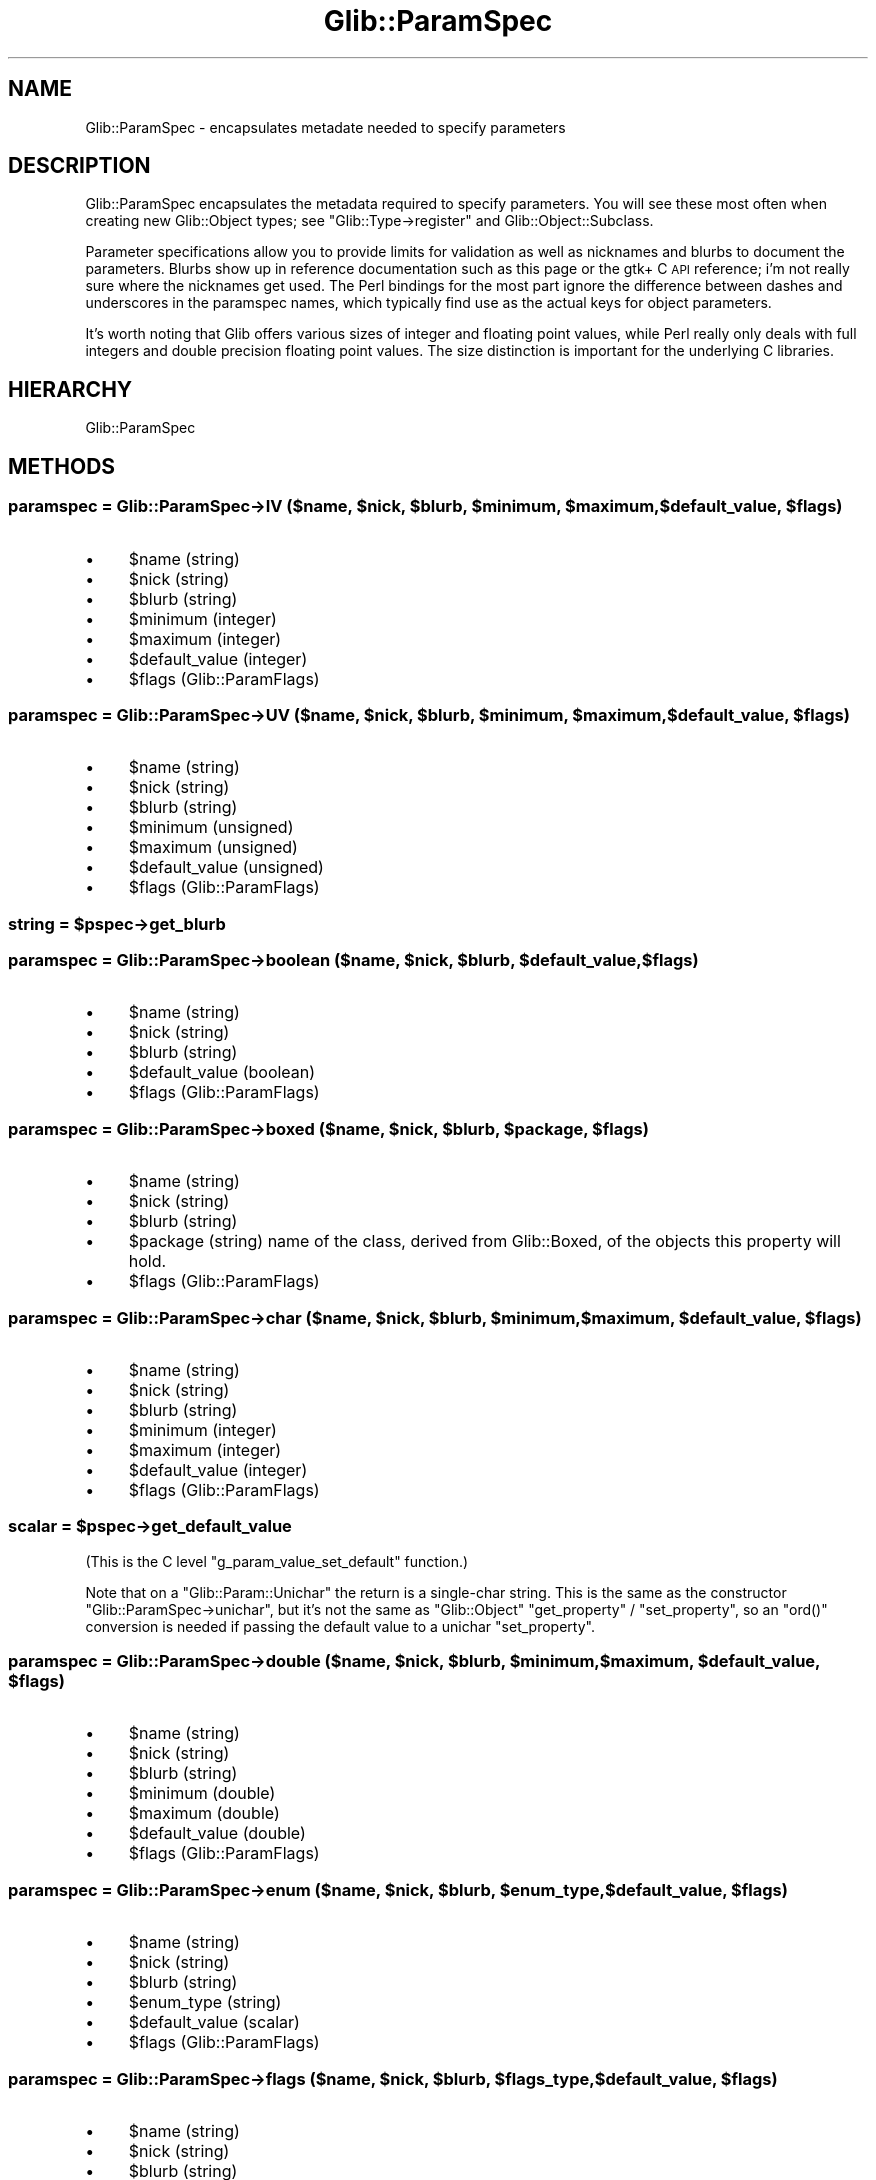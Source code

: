 .\" Automatically generated by Pod::Man 4.10 (Pod::Simple 3.35)
.\"
.\" Standard preamble:
.\" ========================================================================
.de Sp \" Vertical space (when we can't use .PP)
.if t .sp .5v
.if n .sp
..
.de Vb \" Begin verbatim text
.ft CW
.nf
.ne \\$1
..
.de Ve \" End verbatim text
.ft R
.fi
..
.\" Set up some character translations and predefined strings.  \*(-- will
.\" give an unbreakable dash, \*(PI will give pi, \*(L" will give a left
.\" double quote, and \*(R" will give a right double quote.  \*(C+ will
.\" give a nicer C++.  Capital omega is used to do unbreakable dashes and
.\" therefore won't be available.  \*(C` and \*(C' expand to `' in nroff,
.\" nothing in troff, for use with C<>.
.tr \(*W-
.ds C+ C\v'-.1v'\h'-1p'\s-2+\h'-1p'+\s0\v'.1v'\h'-1p'
.ie n \{\
.    ds -- \(*W-
.    ds PI pi
.    if (\n(.H=4u)&(1m=24u) .ds -- \(*W\h'-12u'\(*W\h'-12u'-\" diablo 10 pitch
.    if (\n(.H=4u)&(1m=20u) .ds -- \(*W\h'-12u'\(*W\h'-8u'-\"  diablo 12 pitch
.    ds L" ""
.    ds R" ""
.    ds C` ""
.    ds C' ""
'br\}
.el\{\
.    ds -- \|\(em\|
.    ds PI \(*p
.    ds L" ``
.    ds R" ''
.    ds C`
.    ds C'
'br\}
.\"
.\" Escape single quotes in literal strings from groff's Unicode transform.
.ie \n(.g .ds Aq \(aq
.el       .ds Aq '
.\"
.\" If the F register is >0, we'll generate index entries on stderr for
.\" titles (.TH), headers (.SH), subsections (.SS), items (.Ip), and index
.\" entries marked with X<> in POD.  Of course, you'll have to process the
.\" output yourself in some meaningful fashion.
.\"
.\" Avoid warning from groff about undefined register 'F'.
.de IX
..
.nr rF 0
.if \n(.g .if rF .nr rF 1
.if (\n(rF:(\n(.g==0)) \{\
.    if \nF \{\
.        de IX
.        tm Index:\\$1\t\\n%\t"\\$2"
..
.        if !\nF==2 \{\
.            nr % 0
.            nr F 2
.        \}
.    \}
.\}
.rr rF
.\" ========================================================================
.\"
.IX Title "Glib::ParamSpec 3"
.TH Glib::ParamSpec 3 "2019-03-03" "perl v5.28.1" "User Contributed Perl Documentation"
.\" For nroff, turn off justification.  Always turn off hyphenation; it makes
.\" way too many mistakes in technical documents.
.if n .ad l
.nh
.SH "NAME"
Glib::ParamSpec \-  encapsulates metadate needed to specify parameters
.SH "DESCRIPTION"
.IX Header "DESCRIPTION"
Glib::ParamSpec encapsulates the metadata required to specify parameters.
You will see these most often when creating new Glib::Object types; see
\&\f(CW\*(C`Glib::Type\->register\*(C'\fR and Glib::Object::Subclass.
.PP
Parameter specifications allow you to provide limits for validation as 
well as nicknames and blurbs to document the parameters.  Blurbs show up
in reference documentation such as this page or the gtk+ C \s-1API\s0 reference;
i'm not really sure where the nicknames get used.  The Perl bindings for
the most part ignore the difference between dashes and underscores in
the paramspec names, which typically find use as the actual keys for 
object parameters.
.PP
It's worth noting that Glib offers various sizes of integer and floating
point values, while Perl really only deals with full integers and double
precision floating point values.  The size distinction is important for
the underlying C libraries.
.SH "HIERARCHY"
.IX Header "HIERARCHY"
.Vb 1
\&  Glib::ParamSpec
.Ve
.SH "METHODS"
.IX Header "METHODS"
.ie n .SS "paramspec = Glib::ParamSpec\->\fB\s-1IV\s0\fP ($name, $nick, $blurb, $minimum, $maximum, $default_value, $flags)"
.el .SS "paramspec = Glib::ParamSpec\->\fB\s-1IV\s0\fP ($name, \f(CW$nick\fP, \f(CW$blurb\fP, \f(CW$minimum\fP, \f(CW$maximum\fP, \f(CW$default_value\fP, \f(CW$flags\fP)"
.IX Subsection "paramspec = Glib::ParamSpec->IV ($name, $nick, $blurb, $minimum, $maximum, $default_value, $flags)"
.IP "\(bu" 4
\&\f(CW$name\fR (string)
.IP "\(bu" 4
\&\f(CW$nick\fR (string)
.IP "\(bu" 4
\&\f(CW$blurb\fR (string)
.IP "\(bu" 4
\&\f(CW$minimum\fR (integer)
.IP "\(bu" 4
\&\f(CW$maximum\fR (integer)
.IP "\(bu" 4
\&\f(CW$default_value\fR (integer)
.IP "\(bu" 4
\&\f(CW$flags\fR (Glib::ParamFlags)
.ie n .SS "paramspec = Glib::ParamSpec\->\fB\s-1UV\s0\fP ($name, $nick, $blurb, $minimum, $maximum, $default_value, $flags)"
.el .SS "paramspec = Glib::ParamSpec\->\fB\s-1UV\s0\fP ($name, \f(CW$nick\fP, \f(CW$blurb\fP, \f(CW$minimum\fP, \f(CW$maximum\fP, \f(CW$default_value\fP, \f(CW$flags\fP)"
.IX Subsection "paramspec = Glib::ParamSpec->UV ($name, $nick, $blurb, $minimum, $maximum, $default_value, $flags)"
.IP "\(bu" 4
\&\f(CW$name\fR (string)
.IP "\(bu" 4
\&\f(CW$nick\fR (string)
.IP "\(bu" 4
\&\f(CW$blurb\fR (string)
.IP "\(bu" 4
\&\f(CW$minimum\fR (unsigned)
.IP "\(bu" 4
\&\f(CW$maximum\fR (unsigned)
.IP "\(bu" 4
\&\f(CW$default_value\fR (unsigned)
.IP "\(bu" 4
\&\f(CW$flags\fR (Glib::ParamFlags)
.ie n .SS "string = $pspec\->\fBget_blurb\fP"
.el .SS "string = \f(CW$pspec\fP\->\fBget_blurb\fP"
.IX Subsection "string = $pspec->get_blurb"
.ie n .SS "paramspec = Glib::ParamSpec\->\fBboolean\fP ($name, $nick, $blurb, $default_value, $flags)"
.el .SS "paramspec = Glib::ParamSpec\->\fBboolean\fP ($name, \f(CW$nick\fP, \f(CW$blurb\fP, \f(CW$default_value\fP, \f(CW$flags\fP)"
.IX Subsection "paramspec = Glib::ParamSpec->boolean ($name, $nick, $blurb, $default_value, $flags)"
.IP "\(bu" 4
\&\f(CW$name\fR (string)
.IP "\(bu" 4
\&\f(CW$nick\fR (string)
.IP "\(bu" 4
\&\f(CW$blurb\fR (string)
.IP "\(bu" 4
\&\f(CW$default_value\fR (boolean)
.IP "\(bu" 4
\&\f(CW$flags\fR (Glib::ParamFlags)
.ie n .SS "paramspec = Glib::ParamSpec\->\fBboxed\fP ($name, $nick, $blurb, $package, $flags)"
.el .SS "paramspec = Glib::ParamSpec\->\fBboxed\fP ($name, \f(CW$nick\fP, \f(CW$blurb\fP, \f(CW$package\fP, \f(CW$flags\fP)"
.IX Subsection "paramspec = Glib::ParamSpec->boxed ($name, $nick, $blurb, $package, $flags)"
.IP "\(bu" 4
\&\f(CW$name\fR (string)
.IP "\(bu" 4
\&\f(CW$nick\fR (string)
.IP "\(bu" 4
\&\f(CW$blurb\fR (string)
.IP "\(bu" 4
\&\f(CW$package\fR (string) name of the class, derived from Glib::Boxed, of the objects this property will hold.
.IP "\(bu" 4
\&\f(CW$flags\fR (Glib::ParamFlags)
.ie n .SS "paramspec = Glib::ParamSpec\->\fBchar\fP ($name, $nick, $blurb, $minimum, $maximum, $default_value, $flags)"
.el .SS "paramspec = Glib::ParamSpec\->\fBchar\fP ($name, \f(CW$nick\fP, \f(CW$blurb\fP, \f(CW$minimum\fP, \f(CW$maximum\fP, \f(CW$default_value\fP, \f(CW$flags\fP)"
.IX Subsection "paramspec = Glib::ParamSpec->char ($name, $nick, $blurb, $minimum, $maximum, $default_value, $flags)"
.IP "\(bu" 4
\&\f(CW$name\fR (string)
.IP "\(bu" 4
\&\f(CW$nick\fR (string)
.IP "\(bu" 4
\&\f(CW$blurb\fR (string)
.IP "\(bu" 4
\&\f(CW$minimum\fR (integer)
.IP "\(bu" 4
\&\f(CW$maximum\fR (integer)
.IP "\(bu" 4
\&\f(CW$default_value\fR (integer)
.IP "\(bu" 4
\&\f(CW$flags\fR (Glib::ParamFlags)
.ie n .SS "scalar = $pspec\->\fBget_default_value\fP"
.el .SS "scalar = \f(CW$pspec\fP\->\fBget_default_value\fP"
.IX Subsection "scalar = $pspec->get_default_value"
(This is the C level \f(CW\*(C`g_param_value_set_default\*(C'\fR function.)
.PP
Note that on a \f(CW\*(C`Glib::Param::Unichar\*(C'\fR the return is a single-char
string.  This is the same as the constructor
\&\f(CW\*(C`Glib::ParamSpec\->unichar\*(C'\fR, but it's not the same as
\&\f(CW\*(C`Glib::Object\*(C'\fR \f(CW\*(C`get_property\*(C'\fR / \f(CW\*(C`set_property\*(C'\fR, so an
\&\f(CW\*(C`ord()\*(C'\fR conversion is needed if passing the default value to a
unichar \f(CW\*(C`set_property\*(C'\fR.
.ie n .SS "paramspec = Glib::ParamSpec\->\fBdouble\fP ($name, $nick, $blurb, $minimum, $maximum, $default_value, $flags)"
.el .SS "paramspec = Glib::ParamSpec\->\fBdouble\fP ($name, \f(CW$nick\fP, \f(CW$blurb\fP, \f(CW$minimum\fP, \f(CW$maximum\fP, \f(CW$default_value\fP, \f(CW$flags\fP)"
.IX Subsection "paramspec = Glib::ParamSpec->double ($name, $nick, $blurb, $minimum, $maximum, $default_value, $flags)"
.IP "\(bu" 4
\&\f(CW$name\fR (string)
.IP "\(bu" 4
\&\f(CW$nick\fR (string)
.IP "\(bu" 4
\&\f(CW$blurb\fR (string)
.IP "\(bu" 4
\&\f(CW$minimum\fR (double)
.IP "\(bu" 4
\&\f(CW$maximum\fR (double)
.IP "\(bu" 4
\&\f(CW$default_value\fR (double)
.IP "\(bu" 4
\&\f(CW$flags\fR (Glib::ParamFlags)
.ie n .SS "paramspec = Glib::ParamSpec\->\fBenum\fP ($name, $nick, $blurb, $enum_type, $default_value, $flags)"
.el .SS "paramspec = Glib::ParamSpec\->\fBenum\fP ($name, \f(CW$nick\fP, \f(CW$blurb\fP, \f(CW$enum_type\fP, \f(CW$default_value\fP, \f(CW$flags\fP)"
.IX Subsection "paramspec = Glib::ParamSpec->enum ($name, $nick, $blurb, $enum_type, $default_value, $flags)"
.IP "\(bu" 4
\&\f(CW$name\fR (string)
.IP "\(bu" 4
\&\f(CW$nick\fR (string)
.IP "\(bu" 4
\&\f(CW$blurb\fR (string)
.IP "\(bu" 4
\&\f(CW$enum_type\fR (string)
.IP "\(bu" 4
\&\f(CW$default_value\fR (scalar)
.IP "\(bu" 4
\&\f(CW$flags\fR (Glib::ParamFlags)
.ie n .SS "paramspec = Glib::ParamSpec\->\fBflags\fP ($name, $nick, $blurb, $flags_type, $default_value, $flags)"
.el .SS "paramspec = Glib::ParamSpec\->\fBflags\fP ($name, \f(CW$nick\fP, \f(CW$blurb\fP, \f(CW$flags_type\fP, \f(CW$default_value\fP, \f(CW$flags\fP)"
.IX Subsection "paramspec = Glib::ParamSpec->flags ($name, $nick, $blurb, $flags_type, $default_value, $flags)"
.IP "\(bu" 4
\&\f(CW$name\fR (string)
.IP "\(bu" 4
\&\f(CW$nick\fR (string)
.IP "\(bu" 4
\&\f(CW$blurb\fR (string)
.IP "\(bu" 4
\&\f(CW$flags_type\fR (string)
.IP "\(bu" 4
\&\f(CW$default_value\fR (scalar)
.IP "\(bu" 4
\&\f(CW$flags\fR (Glib::ParamFlags)
.ie n .SS "paramflags = $pspec\->\fBget_flags\fP"
.el .SS "paramflags = \f(CW$pspec\fP\->\fBget_flags\fP"
.IX Subsection "paramflags = $pspec->get_flags"
.ie n .SS "paramspec = Glib::ParamSpec\->\fBfloat\fP ($name, $nick, $blurb, $minimum, $maximum, $default_value, $flags)"
.el .SS "paramspec = Glib::ParamSpec\->\fBfloat\fP ($name, \f(CW$nick\fP, \f(CW$blurb\fP, \f(CW$minimum\fP, \f(CW$maximum\fP, \f(CW$default_value\fP, \f(CW$flags\fP)"
.IX Subsection "paramspec = Glib::ParamSpec->float ($name, $nick, $blurb, $minimum, $maximum, $default_value, $flags)"
.IP "\(bu" 4
\&\f(CW$name\fR (string)
.IP "\(bu" 4
\&\f(CW$nick\fR (string)
.IP "\(bu" 4
\&\f(CW$blurb\fR (string)
.IP "\(bu" 4
\&\f(CW$minimum\fR (double)
.IP "\(bu" 4
\&\f(CW$maximum\fR (double)
.IP "\(bu" 4
\&\f(CW$default_value\fR (double)
.IP "\(bu" 4
\&\f(CW$flags\fR (Glib::ParamFlags)
.ie n .SS "paramspec = Glib::ParamSpec\->\fBgtype\fP ($name, $nick, $blurb, $is_a_type, $flags)"
.el .SS "paramspec = Glib::ParamSpec\->\fBgtype\fP ($name, \f(CW$nick\fP, \f(CW$blurb\fP, \f(CW$is_a_type\fP, \f(CW$flags\fP)"
.IX Subsection "paramspec = Glib::ParamSpec->gtype ($name, $nick, $blurb, $is_a_type, $flags)"
.IP "\(bu" 4
\&\f(CW$name\fR (string)
.IP "\(bu" 4
\&\f(CW$nick\fR (string)
.IP "\(bu" 4
\&\f(CW$blurb\fR (string)
.IP "\(bu" 4
\&\f(CW$is_a_type\fR (string or undef) The name of a class whose subtypes are allowed as values of the property.  Use \f(CW\*(C`undef\*(C'\fR to allow any type.
.IP "\(bu" 4
\&\f(CW$flags\fR (Glib::ParamFlags)
.PP
Since: glib 2.10
.ie n .SS "paramspec = Glib::ParamSpec\->\fBint\fP ($name, $nick, $blurb, $minimum, $maximum, $default_value, $flags)"
.el .SS "paramspec = Glib::ParamSpec\->\fBint\fP ($name, \f(CW$nick\fP, \f(CW$blurb\fP, \f(CW$minimum\fP, \f(CW$maximum\fP, \f(CW$default_value\fP, \f(CW$flags\fP)"
.IX Subsection "paramspec = Glib::ParamSpec->int ($name, $nick, $blurb, $minimum, $maximum, $default_value, $flags)"
.IP "\(bu" 4
\&\f(CW$name\fR (string)
.IP "\(bu" 4
\&\f(CW$nick\fR (string)
.IP "\(bu" 4
\&\f(CW$blurb\fR (string)
.IP "\(bu" 4
\&\f(CW$minimum\fR (integer)
.IP "\(bu" 4
\&\f(CW$maximum\fR (integer)
.IP "\(bu" 4
\&\f(CW$default_value\fR (integer)
.IP "\(bu" 4
\&\f(CW$flags\fR (Glib::ParamFlags)
.ie n .SS "paramspec = Glib::ParamSpec\->\fBint64\fP ($name, $nick, $blurb, $minimum, $maximum, $default_value, $flags)"
.el .SS "paramspec = Glib::ParamSpec\->\fBint64\fP ($name, \f(CW$nick\fP, \f(CW$blurb\fP, \f(CW$minimum\fP, \f(CW$maximum\fP, \f(CW$default_value\fP, \f(CW$flags\fP)"
.IX Subsection "paramspec = Glib::ParamSpec->int64 ($name, $nick, $blurb, $minimum, $maximum, $default_value, $flags)"
.IP "\(bu" 4
\&\f(CW$name\fR (string)
.IP "\(bu" 4
\&\f(CW$nick\fR (string)
.IP "\(bu" 4
\&\f(CW$blurb\fR (string)
.IP "\(bu" 4
\&\f(CW$minimum\fR (64 bit integer)
.IP "\(bu" 4
\&\f(CW$maximum\fR (64 bit integer)
.IP "\(bu" 4
\&\f(CW$default_value\fR (64 bit integer)
.IP "\(bu" 4
\&\f(CW$flags\fR (Glib::ParamFlags)
.ie n .SS "paramspec = Glib::ParamSpec\->\fBlong\fP ($name, $nick, $blurb, $minimum, $maximum, $default_value, $flags)"
.el .SS "paramspec = Glib::ParamSpec\->\fBlong\fP ($name, \f(CW$nick\fP, \f(CW$blurb\fP, \f(CW$minimum\fP, \f(CW$maximum\fP, \f(CW$default_value\fP, \f(CW$flags\fP)"
.IX Subsection "paramspec = Glib::ParamSpec->long ($name, $nick, $blurb, $minimum, $maximum, $default_value, $flags)"
.IP "\(bu" 4
\&\f(CW$name\fR (string)
.IP "\(bu" 4
\&\f(CW$nick\fR (string)
.IP "\(bu" 4
\&\f(CW$blurb\fR (string)
.IP "\(bu" 4
\&\f(CW$minimum\fR (integer)
.IP "\(bu" 4
\&\f(CW$maximum\fR (integer)
.IP "\(bu" 4
\&\f(CW$default_value\fR (integer)
.IP "\(bu" 4
\&\f(CW$flags\fR (Glib::ParamFlags)
.ie n .SS "string = $paramspec\->\fBget_name\fP"
.el .SS "string = \f(CW$paramspec\fP\->\fBget_name\fP"
.IX Subsection "string = $paramspec->get_name"
Dashes in the name are converted to underscores.
.ie n .SS "string = $pspec\->\fBget_nick\fP"
.el .SS "string = \f(CW$pspec\fP\->\fBget_nick\fP"
.IX Subsection "string = $pspec->get_nick"
.ie n .SS "paramspec = Glib::ParamSpec\->\fBobject\fP ($name, $nick, $blurb, $package, $flags)"
.el .SS "paramspec = Glib::ParamSpec\->\fBobject\fP ($name, \f(CW$nick\fP, \f(CW$blurb\fP, \f(CW$package\fP, \f(CW$flags\fP)"
.IX Subsection "paramspec = Glib::ParamSpec->object ($name, $nick, $blurb, $package, $flags)"
.IP "\(bu" 4
\&\f(CW$name\fR (string)
.IP "\(bu" 4
\&\f(CW$nick\fR (string)
.IP "\(bu" 4
\&\f(CW$blurb\fR (string)
.IP "\(bu" 4
\&\f(CW$package\fR (string) name of the class, derived from Glib::Object, of the objects this property will hold.
.IP "\(bu" 4
\&\f(CW$flags\fR (Glib::ParamFlags)
.ie n .SS "paramspec = Glib::ParamSpec\->\fBoverride\fP ($name, $overridden)"
.el .SS "paramspec = Glib::ParamSpec\->\fBoverride\fP ($name, \f(CW$overridden\fP)"
.IX Subsection "paramspec = Glib::ParamSpec->override ($name, $overridden)"
.IP "\(bu" 4
\&\f(CW$name\fR (string)
.IP "\(bu" 4
\&\f(CW$overridden\fR (Glib::ParamSpec)
.PP
Since: glib 2.4
.ie n .SS "string = $pspec\->\fBget_owner_type\fP"
.el .SS "string = \f(CW$pspec\fP\->\fBget_owner_type\fP"
.IX Subsection "string = $pspec->get_owner_type"
.ie n .SS "paramspec = Glib::ParamSpec\->\fBparam_spec\fP ($name, $nick, $blurb, $package, $flags)"
.el .SS "paramspec = Glib::ParamSpec\->\fBparam_spec\fP ($name, \f(CW$nick\fP, \f(CW$blurb\fP, \f(CW$package\fP, \f(CW$flags\fP)"
.IX Subsection "paramspec = Glib::ParamSpec->param_spec ($name, $nick, $blurb, $package, $flags)"
.IP "\(bu" 4
\&\f(CW$name\fR (string)
.IP "\(bu" 4
\&\f(CW$nick\fR (string)
.IP "\(bu" 4
\&\f(CW$blurb\fR (string)
.IP "\(bu" 4
\&\f(CW$package\fR (string) name of the class, derived from Glib::ParamSpec, of the objects this property will hold.
.IP "\(bu" 4
\&\f(CW$flags\fR (Glib::ParamFlags)
.ie n .SS "paramspec or undef = $pspec\->\fBget_redirect_target\fP"
.el .SS "paramspec or undef = \f(CW$pspec\fP\->\fBget_redirect_target\fP"
.IX Subsection "paramspec or undef = $pspec->get_redirect_target"
Since: glib 2.4
.ie n .SS "paramspec = Glib::ParamSpec\->\fBscalar\fP ($name, $nick, $blurb, $flags)"
.el .SS "paramspec = Glib::ParamSpec\->\fBscalar\fP ($name, \f(CW$nick\fP, \f(CW$blurb\fP, \f(CW$flags\fP)"
.IX Subsection "paramspec = Glib::ParamSpec->scalar ($name, $nick, $blurb, $flags)"
.IP "\(bu" 4
\&\f(CW$name\fR (string)
.IP "\(bu" 4
\&\f(CW$nick\fR (string)
.IP "\(bu" 4
\&\f(CW$blurb\fR (string)
.IP "\(bu" 4
\&\f(CW$flags\fR (Glib::ParamFlags)
.PP
ParamSpec to be used for any generic perl scalar, including references to
complex objects.
.PP
Currently \f(CW\*(C`Gtk2::Builder\*(C'\fR cannot set object properties of this type
(there's no hooks for property value parsing, as of Gtk 2.20), so
prefer the builtin types if buildable support for an object matters.
A \f(CW\*(C`boxed\*(C'\fR of \f(CW\*(C`Glib::Strv\*(C'\fR can give an array of strings.  A signal
handler callback can do most of what a coderef might.
.ie n .SS "paramspec = Glib::ParamSpec\->\fBstring\fP ($name, $nick, $blurb, $default_value, $flags)"
.el .SS "paramspec = Glib::ParamSpec\->\fBstring\fP ($name, \f(CW$nick\fP, \f(CW$blurb\fP, \f(CW$default_value\fP, \f(CW$flags\fP)"
.IX Subsection "paramspec = Glib::ParamSpec->string ($name, $nick, $blurb, $default_value, $flags)"
.IP "\(bu" 4
\&\f(CW$name\fR (string)
.IP "\(bu" 4
\&\f(CW$nick\fR (string)
.IP "\(bu" 4
\&\f(CW$blurb\fR (string)
.IP "\(bu" 4
\&\f(CW$default_value\fR (string or undef)
.IP "\(bu" 4
\&\f(CW$flags\fR (Glib::ParamFlags)
.ie n .SS "paramspec = Glib::ParamSpec\->\fBuchar\fP ($name, $nick, $blurb, $minimum, $maximum, $default_value, $flags)"
.el .SS "paramspec = Glib::ParamSpec\->\fBuchar\fP ($name, \f(CW$nick\fP, \f(CW$blurb\fP, \f(CW$minimum\fP, \f(CW$maximum\fP, \f(CW$default_value\fP, \f(CW$flags\fP)"
.IX Subsection "paramspec = Glib::ParamSpec->uchar ($name, $nick, $blurb, $minimum, $maximum, $default_value, $flags)"
.IP "\(bu" 4
\&\f(CW$name\fR (string)
.IP "\(bu" 4
\&\f(CW$nick\fR (string)
.IP "\(bu" 4
\&\f(CW$blurb\fR (string)
.IP "\(bu" 4
\&\f(CW$minimum\fR (unsigned)
.IP "\(bu" 4
\&\f(CW$maximum\fR (unsigned)
.IP "\(bu" 4
\&\f(CW$default_value\fR (unsigned)
.IP "\(bu" 4
\&\f(CW$flags\fR (Glib::ParamFlags)
.ie n .SS "paramspec = Glib::ParamSpec\->\fBuint\fP ($name, $nick, $blurb, $minimum, $maximum, $default_value, $flags)"
.el .SS "paramspec = Glib::ParamSpec\->\fBuint\fP ($name, \f(CW$nick\fP, \f(CW$blurb\fP, \f(CW$minimum\fP, \f(CW$maximum\fP, \f(CW$default_value\fP, \f(CW$flags\fP)"
.IX Subsection "paramspec = Glib::ParamSpec->uint ($name, $nick, $blurb, $minimum, $maximum, $default_value, $flags)"
.IP "\(bu" 4
\&\f(CW$name\fR (string)
.IP "\(bu" 4
\&\f(CW$nick\fR (string)
.IP "\(bu" 4
\&\f(CW$blurb\fR (string)
.IP "\(bu" 4
\&\f(CW$minimum\fR (unsigned)
.IP "\(bu" 4
\&\f(CW$maximum\fR (unsigned)
.IP "\(bu" 4
\&\f(CW$default_value\fR (unsigned)
.IP "\(bu" 4
\&\f(CW$flags\fR (Glib::ParamFlags)
.ie n .SS "paramspec = Glib::ParamSpec\->\fBuint64\fP ($name, $nick, $blurb, $minimum, $maximum, $default_value, $flags)"
.el .SS "paramspec = Glib::ParamSpec\->\fBuint64\fP ($name, \f(CW$nick\fP, \f(CW$blurb\fP, \f(CW$minimum\fP, \f(CW$maximum\fP, \f(CW$default_value\fP, \f(CW$flags\fP)"
.IX Subsection "paramspec = Glib::ParamSpec->uint64 ($name, $nick, $blurb, $minimum, $maximum, $default_value, $flags)"
.IP "\(bu" 4
\&\f(CW$name\fR (string)
.IP "\(bu" 4
\&\f(CW$nick\fR (string)
.IP "\(bu" 4
\&\f(CW$blurb\fR (string)
.IP "\(bu" 4
\&\f(CW$minimum\fR (64 bit unsigned)
.IP "\(bu" 4
\&\f(CW$maximum\fR (64 bit unsigned)
.IP "\(bu" 4
\&\f(CW$default_value\fR (64 bit unsigned)
.IP "\(bu" 4
\&\f(CW$flags\fR (Glib::ParamFlags)
.ie n .SS "paramspec = Glib::ParamSpec\->\fBulong\fP ($name, $nick, $blurb, $minimum, $maximum, $default_value, $flags)"
.el .SS "paramspec = Glib::ParamSpec\->\fBulong\fP ($name, \f(CW$nick\fP, \f(CW$blurb\fP, \f(CW$minimum\fP, \f(CW$maximum\fP, \f(CW$default_value\fP, \f(CW$flags\fP)"
.IX Subsection "paramspec = Glib::ParamSpec->ulong ($name, $nick, $blurb, $minimum, $maximum, $default_value, $flags)"
.IP "\(bu" 4
\&\f(CW$name\fR (string)
.IP "\(bu" 4
\&\f(CW$nick\fR (string)
.IP "\(bu" 4
\&\f(CW$blurb\fR (string)
.IP "\(bu" 4
\&\f(CW$minimum\fR (unsigned)
.IP "\(bu" 4
\&\f(CW$maximum\fR (unsigned)
.IP "\(bu" 4
\&\f(CW$default_value\fR (unsigned)
.IP "\(bu" 4
\&\f(CW$flags\fR (Glib::ParamFlags)
.ie n .SS "paramspec = Glib::ParamSpec\->\fBunichar\fP ($name, $nick, $blurb, $default_value, $flags)"
.el .SS "paramspec = Glib::ParamSpec\->\fBunichar\fP ($name, \f(CW$nick\fP, \f(CW$blurb\fP, \f(CW$default_value\fP, \f(CW$flags\fP)"
.IX Subsection "paramspec = Glib::ParamSpec->unichar ($name, $nick, $blurb, $default_value, $flags)"
.IP "\(bu" 4
\&\f(CW$name\fR (string)
.IP "\(bu" 4
\&\f(CW$nick\fR (string)
.IP "\(bu" 4
\&\f(CW$blurb\fR (string)
.IP "\(bu" 4
\&\f(CW$default_value\fR (character)
.IP "\(bu" 4
\&\f(CW$flags\fR (Glib::ParamFlags)
.ie n .SS "string = $pspec\->\fBget_value_type\fP"
.el .SS "string = \f(CW$pspec\fP\->\fBget_value_type\fP"
.IX Subsection "string = $pspec->get_value_type"
.ie n .SS "bool = $paramspec\->\fBvalue_validate\fP ($value)"
.el .SS "bool = \f(CW$paramspec\fP\->\fBvalue_validate\fP ($value)"
.IX Subsection "bool = $paramspec->value_validate ($value)"
.ie n .SS "(bool, newval) = $paramspec\->\fBvalue_validate\fP ($value)"
.el .SS "(bool, newval) = \f(CW$paramspec\fP\->\fBvalue_validate\fP ($value)"
.IX Subsection "(bool, newval) = $paramspec->value_validate ($value)"
.IP "\(bu" 4
\&\f(CW$value\fR (scalar)
.PP
In scalar context return true if \f(CW$value\fR must be modified to be valid
for \f(CW$paramspec\fR, or false if it's valid already.  In array context
return also a new value which is \f(CW$value\fR made valid.
.PP
\&\f(CW$value\fR must be the right type for \f(CW$paramspec\fR (with usual stringizing,
numizing, etc).  \f(CW\*(C`value_validate\*(C'\fR checks the further restrictions
such as minimum and maximum for a numeric type or allowed characters
in a string.  The \*(L"made valid\*(R" return is then for instance clamped to
the min/max, or offending chars replaced by a substitutor.
.ie n .SS "integer = $pspec\->\fBvalues_cmp\fP ($value1, $value2)"
.el .SS "integer = \f(CW$pspec\fP\->\fBvalues_cmp\fP ($value1, \f(CW$value2\fP)"
.IX Subsection "integer = $pspec->values_cmp ($value1, $value2)"
.IP "\(bu" 4
\&\f(CW$value1\fR (scalar)
.IP "\(bu" 4
\&\f(CW$value2\fR (scalar)
.PP
Compares \fIvalue1\fR with \fIvalue2\fR according to \fIpspec\fR, and returns \-1, 0 or
+1, if value1 is found to be less than, equal to or greater than value2,
respectively.
.SH "ENUMS AND FLAGS"
.IX Header "ENUMS AND FLAGS"
.SS "flags Glib::ParamFlags"
.IX Subsection "flags Glib::ParamFlags"
.IP "\(bu" 4
\&'readable' / 'G_PARAM_READABLE'
.IP "\(bu" 4
\&'writable' / 'G_PARAM_WRITABLE'
.IP "\(bu" 4
\&'construct' / 'G_PARAM_CONSTRUCT'
.IP "\(bu" 4
\&'construct\-only' / 'G_PARAM_CONSTRUCT_ONLY'
.IP "\(bu" 4
\&'lax\-validation' / 'G_PARAM_LAX_VALIDATION'
.IP "\(bu" 4
\&'private' / 'G_PARAM_PRIVATE'
.SH "SEE ALSO"
.IX Header "SEE ALSO"
Glib
.SH "COPYRIGHT"
.IX Header "COPYRIGHT"
Copyright (C) 2003\-2011 by the gtk2\-perl team.
.PP
This software is licensed under the \s-1LGPL.\s0  See Glib for a full notice.
